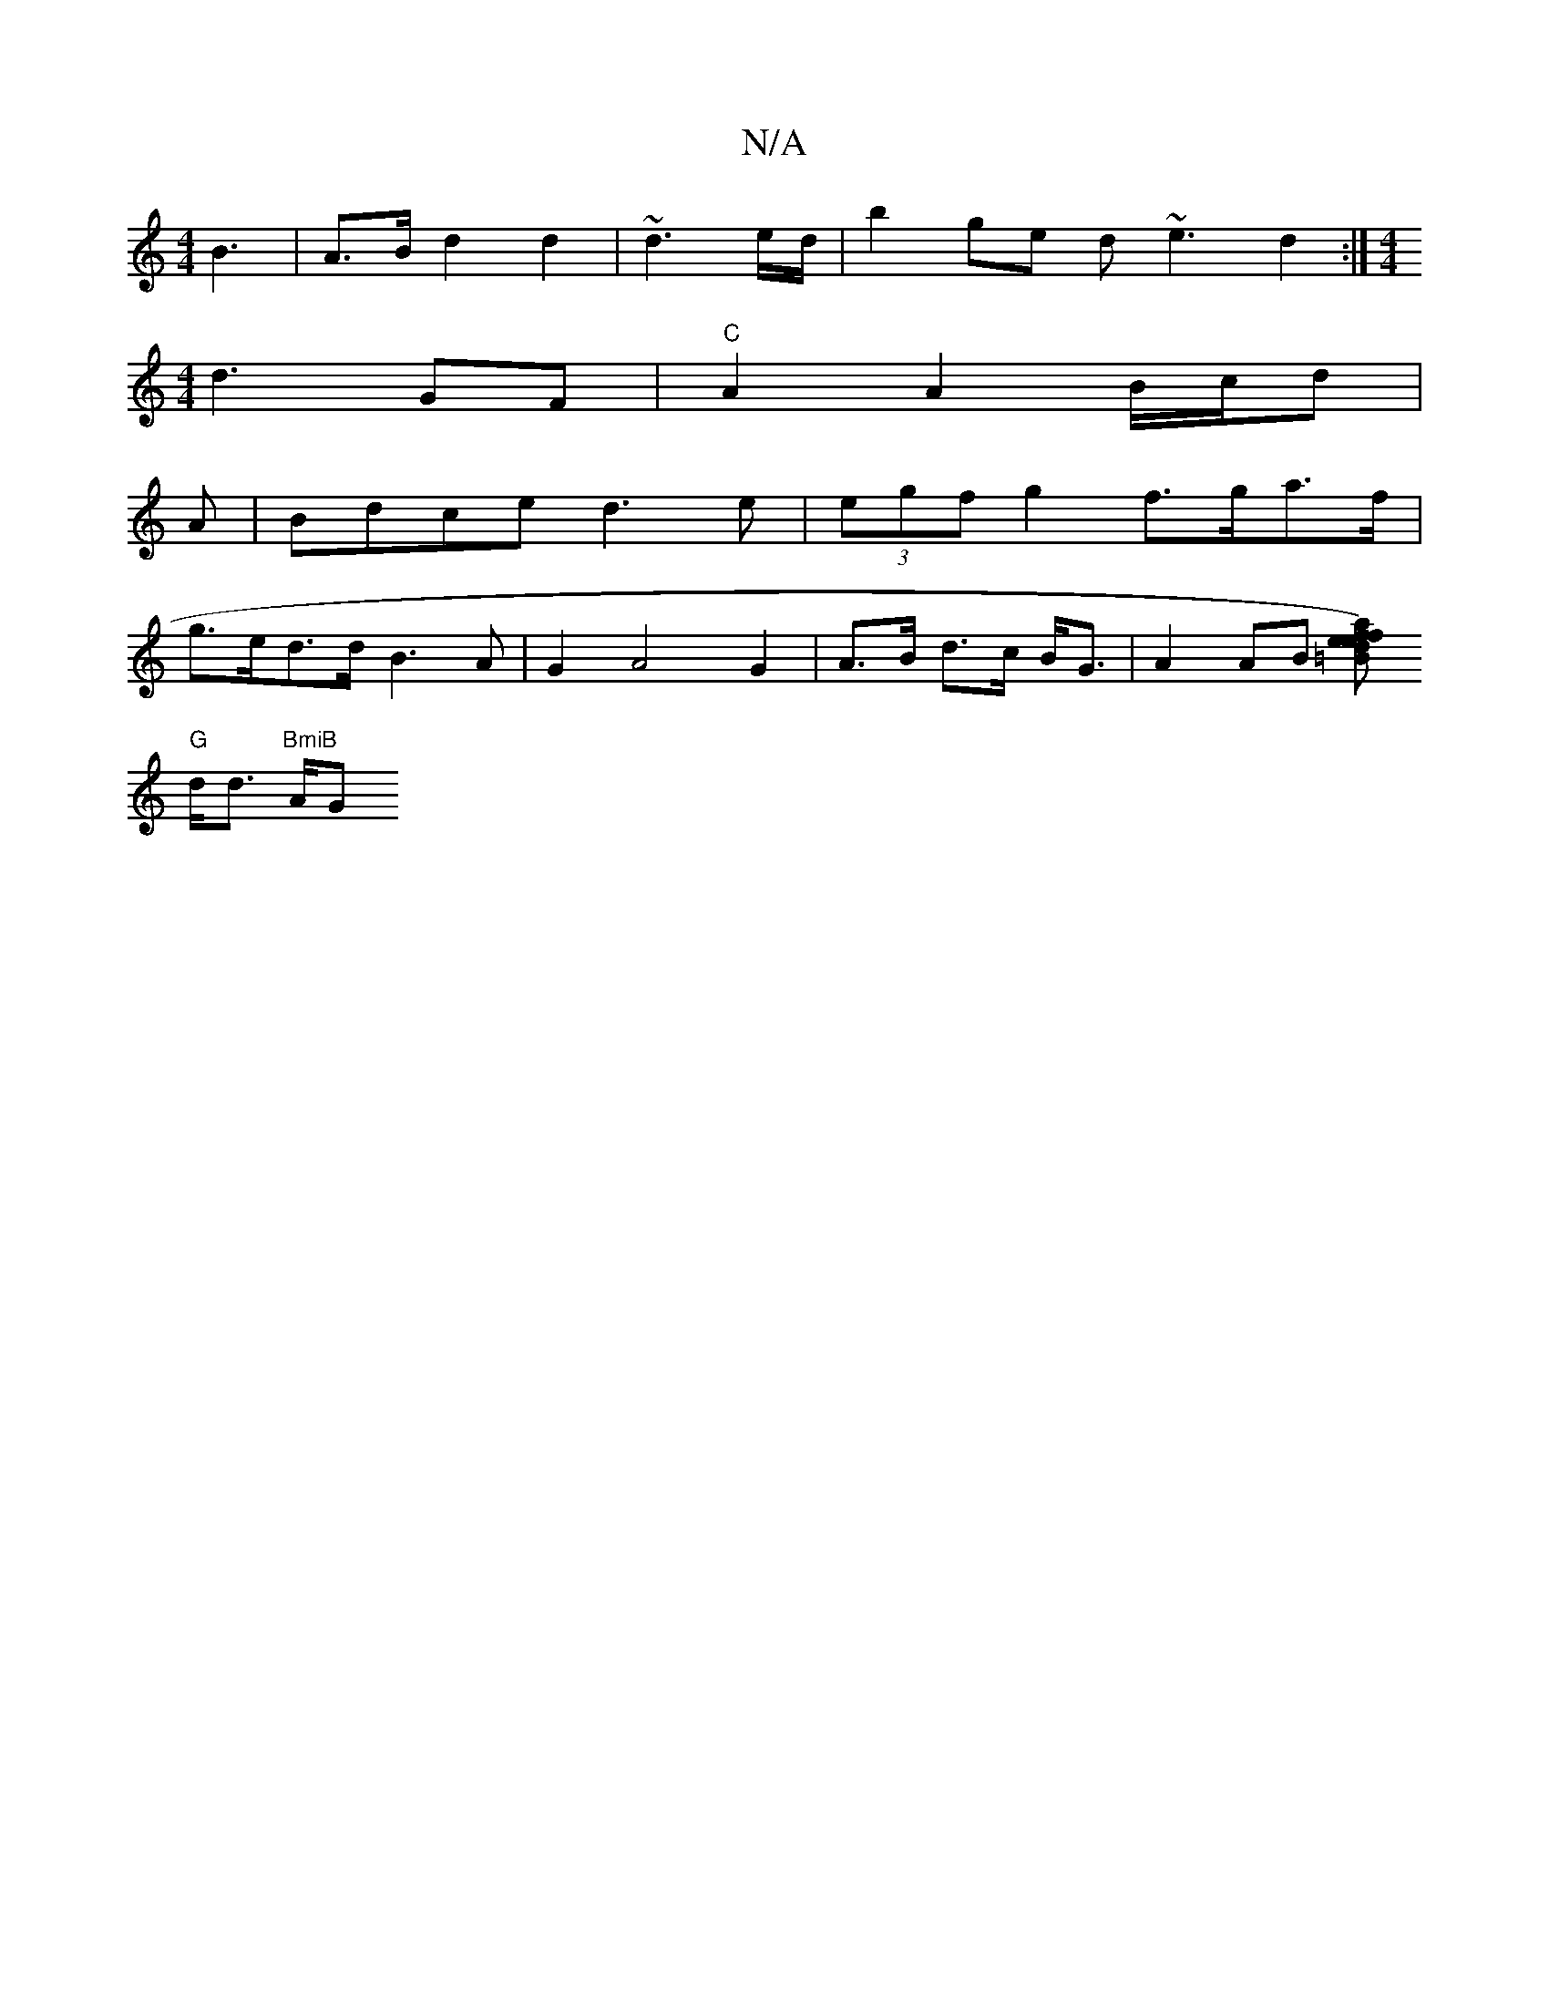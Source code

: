 X:1
T:N/A
M:4/4
R:N/A
K:Cmajor
B3 | A>B d2 d2 | ~d3 e/d/ | b2 ge d~e3 d2:|[M:4/4][M:2 |
d3 GF | "C"A2 A2 B/c/d |
A|Bdce d3e|(3egf g2 f>ga>f|
g>ed>d B3 A | G2 A4 G2 | A>B d>c B<G | A2 AB [=Bd2)|e{e}af{/f}e3 g |
"G"d<d "BmiB "A/G" B3